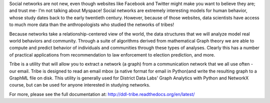 Social networks are not new, even though websites like Facebook and Twitter might make you want to believe they are; and trust me- I’m not talking about Myspace! Social networks are extremely interesting models for human behavior, whose study dates back to the early twentieth century. However, because of those websites, data scientists have access to much more data than the anthropologists who studied the networks of tribes!

Because networks take a relationship-centered view of the world, the data structures that we will analyze model real world behaviors and community. Through a suite of algorithms derived from mathematical Graph theory we are able to compute and predict behavior of individuals and communities through these types of analyses. Clearly this has a number of practical applications from recommendation to law enforcement to election prediction, and more.

Tribe is a utility that will allow you to extract a network (a graph) from a communication network that we all use often - our email. Tribe is designed to read an email mbox (a native format for email in Python)and write the resulting graph to a GraphML file on disk. This utility is generally used for District Data Labs' Graph Analytics with Python and NetworkX course, but can be used for anyone interested in studying networks. 

For more, please see the full documentation at: http://ddl-tribe.readthedocs.org/en/latest/


